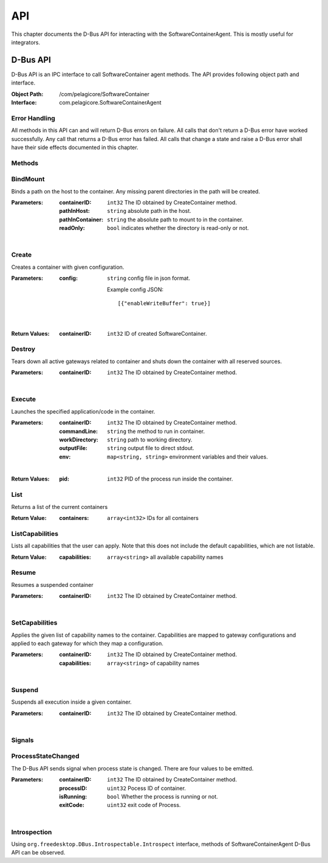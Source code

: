 .. _api:

API
***

This chapter documents the D-Bus API for interacting with the
SoftwareContainerAgent. This is mostly useful for integrators.

.. _dbus-api:

D-Bus API
=========

D-Bus API is an IPC interface to call SoftwareContainer agent methods. The API
provides following object path and interface.

:Object Path: /com/pelagicore/SoftwareContainer
:Interface: com.pelagicore.SoftwareContainerAgent

Error Handling
--------------
All methods in this API can and will return D-Bus errors on failure. All calls
that don't return a D-Bus error have worked successfully. Any call that returns
a D-Bus error has failed. All calls that change a state and raise a D-Bus error
shall have their side effects documented in this chapter. 

Methods
-------

BindMount
---------
Binds a path on the host to the container. Any missing parent directories in
the path will be created.

:Parameters:
        :containerID: ``int32`` The ID obtained by CreateContainer method.
        :pathInHost: ``string`` absolute path in the host.
        :pathInContainer: ``string`` the absolute path to mount to in the container.
        :readOnly: ``bool`` indicates whether the directory is read-only or not.

|

Create
------
Creates a container with given configuration.

:Parameters:
        :config: ``string`` config file in json format.

                Example config JSON::

                [{"enableWriteBuffer": true}]

|

:Return Values:
        :containerID: ``int32`` ID of created SoftwareContainer.

Destroy
-------
Tears down all active gateways related to container and shuts down the
container with all reserved sources.

:Parameters:
        :containerID: ``int32`` The ID obtained by CreateContainer method.

|

Execute
-------
Launches the specified application/code in the container.

:Parameters:
        :containerID: ``int32`` The ID obtained by CreateContainer method.
        :commandLine: ``string`` the method to run in container.
        :workDirectory: ``string`` path to working directory.
        :outputFile: ``string`` output file to direct stdout.
        :env: ``map<string, string>`` environment variables and their values.

|

:Return Values:
        :pid: ``int32`` PID of the process run inside the container.

List
----
Returns a list of the current containers

:Return Value:
        :containers: ``array<int32>`` IDs for all containers

ListCapabilities
----------------
Lists all capabilities that the user can apply. Note that this does not include
the default capabilities, which are not listable.

:Return Value:
        :capabilities: ``array<string>`` all available capability names

Resume
------
Resumes a suspended container

:Parameters:
        :containerID: ``int32`` The ID obtained by CreateContainer method.

|

SetCapabilities
---------------
Applies the given list of capability names to the container. Capabilities are
mapped to gateway configurations and applied to each gateway for which they
map a configuration.

:Parameters:
        :containerID: ``int32`` The ID obtained by CreateContainer method.
        :capabilities: ``array<string>`` of capability names

|

Suspend
-------
Suspends all execution inside a given container.

:Parameters:
        :containerID: ``int32`` The ID obtained by CreateContainer method.

|

Signals
-------

ProcessStateChanged
-------------------
The D-Bus API sends signal when process state is changed. There are four values to be emitted.

:Parameters:
        :containerID: ``int32`` The ID obtained by CreateContainer method.
        :processID: ``uint32`` Pocess ID of container.
        :isRunning: ``bool`` Whether the process is running or not.
        :exitCode: ``uint32`` exit code of Process.

|


Introspection
-------------

Using ``org.freedesktop.DBus.Introspectable.Introspect`` interface, methods of
SoftwareContainerAgent D-Bus API can be observed.


